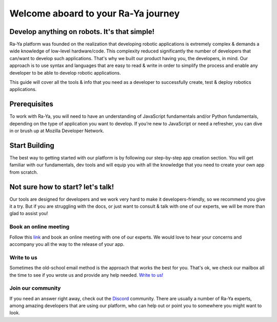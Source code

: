 Welcome aboard to your Ra-Ya journey
=======================================

Develop anything on robots. It's that simple!
-----------------------------------------------

Ra-Ya platform was founded on the realization that developing robotic 
applications is extremely complex & demands a wide knowledge of low-level 
hardware/code. This complexity reduced significantly the number of developers 
that can/want to develop such applications. That's why we built our product 
having you, the developers, in mind. Our approach is to use syntax and 
languages that are easy to read & write in order to simplify the process and 
enable any developer to be able to develop robotic applications.

This guide will cover all the tools & info that you need as a developer to 
successfully create, test & deploy robotics applications.

.. youtube:: lp6skhuDwWg
            :height: 315
            :width: 560
            :align: center


Prerequisites
-------------
To work with Ra-Ya, you will need to have an understanding of JavaScript fundamentals and/or Python fundamentals, depending on the type of application you want to develop. If you’re new to JavaScript or need a refresher, you can dive in or brush up at Mozilla Developer Network.

Start Building
--------------
The best way to getting started with our platform is by following our step-by-step app creation section. You will get familiar with our fundamentals, dev tools and will equip you with all the knowledge that you need to create your own app from scratch.


.. raw:: html
    
    <p>
        <a href="https://www.google.com">
            <button class="create_app_button"> BUILD YOUR FIRST APP </button>
        </a>
    </p>
    

Not sure how to start? let's talk!
----------------------------------
Our tools are designed for developers and we work very hard to make it developers-friendly, so we recommend you give it a try. But if you are struggling with the docs, or just want to consult & talk with one of our experts, we will be more than glad to assist you!

Book an online meeting
^^^^^^^^^^^^^^^^^^^^^^
Follow this `link <https://calendly.com/unlimitedrobotics/one-on-one-with-unlimited-robotics>`_ and book an online meeting with one of our experts. We would love to hear your concerns and accompany you all the way to the release of your app.

Write to us
^^^^^^^^^^^
Sometimes the old-school email method is the approach that works the best for you. That's ok, we check our mailbox all the time to see if you wrote us and provide any help needed. `Write to us! <mailto:developer@unlimited-robotics.com>`_

Join our community
^^^^^^^^^^^^^^^^^^
If you need an answer right away, check out the `Discord <https://discord.com/invite/Db7hrrePhn>`_ community. There are usually a number of Ra-Ya experts, among amazing developers that are using our platform,  who can help out or point you to somewhere you might want to look.